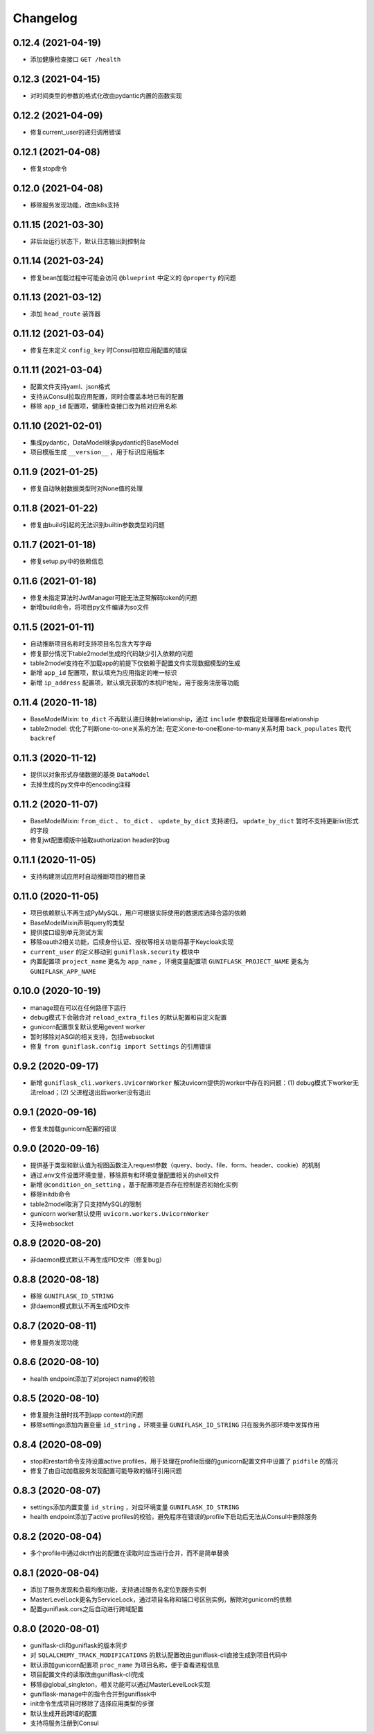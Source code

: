 .. _changelog:

Changelog
=========

0.12.4 (2021-04-19)
-------------------

- 添加健康检查接口 ``GET /health``

0.12.3 (2021-04-15)
-------------------

- 对时间类型的参数的格式化改由pydantic内置的函数实现

0.12.2 (2021-04-09)
-------------------

- 修复current_user的递归调用错误

0.12.1 (2021-04-08)
-------------------

- 修复stop命令

0.12.0 (2021-04-08)
-------------------

- 移除服务发现功能，改由k8s支持

0.11.15 (2021-03-30)
--------------------

- 非后台运行状态下，默认日志输出到控制台

0.11.14 (2021-03-24)
--------------------

- 修复bean加载过程中可能会访问 ``@blueprint`` 中定义的 ``@property`` 的问题

0.11.13 (2021-03-12)
--------------------

- 添加 ``head_route`` 装饰器

0.11.12 (2021-03-04)
--------------------

- 修复在未定义 ``config_key`` 时Consul拉取应用配置的错误

0.11.11 (2021-03-04)
--------------------

- 配置文件支持yaml、json格式
- 支持从Consul拉取应用配置，同时会覆盖本地已有的配置
- 移除 ``app_id`` 配置项，健康检查接口改为核对应用名称

0.11.10 (2021-02-01)
--------------------

- 集成pydantic，DataModel继承pydantic的BaseModel
- 项目模版生成 ``__version__`` ，用于标识应用版本

0.11.9 (2021-01-25)
-------------------

- 修复自动映射数据类型时对None值的处理

0.11.8 (2021-01-22)
-------------------

- 修复由build引起的无法识别builtin参数类型的问题

0.11.7 (2021-01-18)
-------------------

- 修复setup.py中的依赖信息

0.11.6 (2021-01-18)
-------------------

- 修复未指定算法时JwtManager可能无法正常解码token的问题
- 新增build命令，将项目py文件编译为so文件

0.11.5 (2021-01-11)
-------------------

- 自动推断项目名称时支持项目名包含大写字母
- 修复部分情况下table2model生成的代码缺少引入依赖的问题
- table2model支持在不加载app的前提下仅依赖于配置文件实现数据模型的生成
- 新增 ``app_id`` 配置项，默认填充为应用指定的唯一标识
- 新增 ``ip_address`` 配置项，默认填充获取的本机IP地址，用于服务注册等功能

0.11.4 (2020-11-18)
-------------------

- BaseModelMixin: ``to_dict`` 不再默认递归映射relationship，通过 ``include`` 参数指定处理哪些relationship
- table2model: 优化了判断one-to-one关系的方法; 在定义one-to-one和one-to-many关系时用 ``back_populates`` 取代 ``backref``

0.11.3 (2020-11-12)
-------------------

- 提供以对象形式存储数据的基类 ``DataModel``
- 去掉生成的py文件中的encoding注释

0.11.2 (2020-11-07)
-------------------

- BaseModelMixin: ``from_dict`` 、 ``to_dict`` 、 ``update_by_dict`` 支持递归， ``update_by_dict`` 暂时不支持更新list形式的字段
- 修复jwt配置模版中抽取authorization header的bug

0.11.1 (2020-11-05)
-------------------

- 支持构建测试应用时自动推断项目的根目录

0.11.0 (2020-11-05)
-------------------

- 项目依赖默认不再生成PyMySQL，用户可根据实际使用的数据库选择合适的依赖
- BaseModelMixin声明query的类型
- 提供接口级别单元测试方案
- 移除oauth2相关功能，后续身份认证、授权等相关功能将基于Keycloak实现
- ``current_user`` 的定义移动到 ``guniflask.security`` 模块中
- 内置配置项 ``project_name`` 更名为 ``app_name`` ，环境变量配置项 ``GUNIFLASK_PROJECT_NAME`` 更名为 ``GUNIFLASK_APP_NAME``

0.10.0 (2020-10-19)
-------------------

- manage现在可以在任何路径下运行
- debug模式下会融合对 ``reload_extra_files`` 的默认配置和自定义配置
- gunicorn配置恢复默认使用gevent worker
- 暂时移除对ASGI的相关支持，包括websocket
- 修复 ``from guniflask.config import Settings`` 的引用错误

0.9.2 (2020-09-17)
------------------

- 新增 ``guniflask_cli.workers.UvicornWorker`` 解决uvicorn提供的worker中存在的问题：(1) debug模式下worker无法reload；(2) 父进程退出后worker没有退出

0.9.1 (2020-09-16)
------------------

- 修复未加载gunicorn配置的错误

0.9.0 (2020-09-16)
------------------

- 提供基于类型和默认值为视图函数注入request参数（query、body、file、form、header、cookie）的机制
- 通过.env文件设置环境变量，移除原有和环境变量配置相关的shell文件
- 新增 ``@condition_on_setting`` ，基于配置项是否存在控制是否初始化实例
- 移除initdb命令
- table2model取消了只支持MySQL的限制
- gunicorn worker默认使用 ``uvicorn.workers.UvicornWorker``
- 支持websocket

0.8.9 (2020-08-20)
------------------

- 非daemon模式默认不再生成PID文件（修复bug）

0.8.8 (2020-08-18)
------------------

- 移除 ``GUNIFLASK_ID_STRING``
- 非daemon模式默认不再生成PID文件

0.8.7 (2020-08-11)
------------------

- 修复服务发现功能

0.8.6 (2020-08-10)
------------------

- health endpoint添加了对project name的校验

0.8.5 (2020-08-10)
------------------

- 修复服务注册时找不到app context的问题
- 移除settings添加内置变量 ``id_string`` ，环境变量 ``GUNIFLASK_ID_STRING`` 只在服务外部环境中发挥作用

0.8.4 (2020-08-09)
------------------

- stop和restart命令支持设置active profiles，用于处理在profile后缀的gunicorn配置文件中设置了 ``pidfile`` 的情况
- 修复了由自动加载服务发现配置可能导致的循环引用问题

0.8.3 (2020-08-07)
------------------

- settings添加内置变量 ``id_string`` ，对应环境变量 ``GUNIFLASK_ID_STRING``
- health endpoint添加了active profiles的校验，避免程序在错误的profile下启动后无法从Consul中删除服务

0.8.2 (2020-08-04)
------------------

- 多个profile中通过dict作出的配置在读取时应当进行合并，而不是简单替换

0.8.1 (2020-08-04)
------------------

- 添加了服务发现和负载均衡功能，支持通过服务名定位到服务实例
- MasterLevelLock更名为ServiceLock，通过项目名称和端口号区别实例，解除对gunicorn的依赖
- 配置guniflask.cors之后自动进行跨域配置

0.8.0 (2020-08-01)
------------------

- guniflask-cli和guniflask的版本同步
- 对 ``SQLALCHEMY_TRACK_MODIFICATIONS`` 的默认配置改由guniflask-cli直接生成到项目代码中
- 默认添加gunicorn配置项 ``proc_name`` 为项目名称，便于查看进程信息
- 项目配置文件的读取改由guniflask-cli完成
- 移除@global_singleton，相关功能可以通过MasterLevelLock实现
- guniflask-manage中的指令合并到guniflask中
- init命令生成项目时移除了选择应用类型的步骤
- 默认生成开启跨域的配置
- 支持将服务注册到Consul
